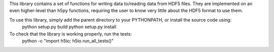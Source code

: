 This library contains a set of functions for writing data to/reading data from
HDF5 files.  They are implemented on an even higher-level than h5py functions,
requiring the user to know very little about the HDF5 format to use them.

To use this library, simply add the parent directory to your PYTHONPATH, or install the source code using:
    python setup.py build
    python setup.py install

To check that the library is working properly, run the tests:
    python -c "import h5io; h5io.run_all_tests()"
